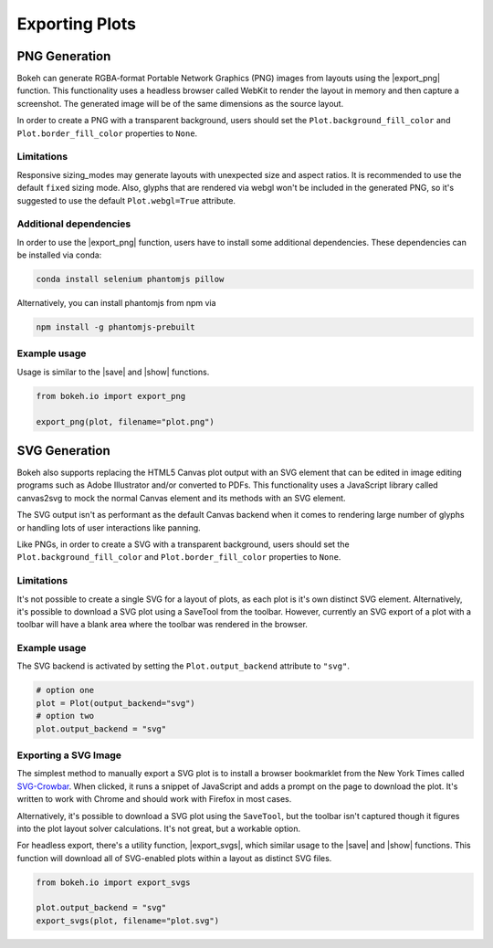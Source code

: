 .. _userguide_export:

Exporting Plots
===============

.. _userguide_export_png:

PNG Generation
--------------

Bokeh can generate RGBA-format Portable Network Graphics (PNG) images from
layouts using the |export_png| function. This functionality uses a headless
browser called WebKit to render the layout in memory and then capture a
screenshot. The generated image will be of the same dimensions as the source
layout.

In order to create a PNG with a transparent background, users should set the
``Plot.background_fill_color`` and ``Plot.border_fill_color`` properties to
``None``.

Limitations
~~~~~~~~~~~

Responsive sizing_modes may generate layouts with unexpected size and aspect
ratios. It is recommended to use the default ``fixed`` sizing mode. Also,
glyphs that are rendered via webgl won't be included in the generated PNG, so
it's suggested to use the default ``Plot.webgl=True`` attribute.

Additional dependencies
~~~~~~~~~~~~~~~~~~~~~~~

In order to use the |export_png| function, users have to install some 
additional dependencies. These dependencies can be installed via conda:

.. code-block:: sh

    conda install selenium phantomjs pillow

Alternatively, you can install phantomjs from npm via

.. code-block:: sh

    npm install -g phantomjs-prebuilt

Example usage
~~~~~~~~~~~~~

Usage is similar to the |save| and |show| functions.

.. code-block:: python

    from bokeh.io import export_png

    export_png(plot, filename="plot.png")

.. image:: /_images/unemployment.png

.. _userguide_export_svg:

SVG Generation
--------------

Bokeh also supports replacing the HTML5 Canvas plot output with an SVG element
that can be edited in image editing programs such as Adobe Illustrator and/or
converted to PDFs. This functionality uses a JavaScript library called
canvas2svg to mock the normal Canvas element and its methods with an SVG
element.

The SVG output isn't as performant as the default Canvas backend when it comes
to rendering large number of glyphs or handling lots of user interactions like
panning.

Like PNGs, in order to create a SVG with a transparent background, users
should set the ``Plot.background_fill_color`` and ``Plot.border_fill_color``
properties to ``None``.

Limitations
~~~~~~~~~~~

It's not possible to create a single SVG for a layout of plots, as each plot
is it's own distinct SVG element. Alternatively, it's possible to download a
SVG plot using a SaveTool from the toolbar. However, currently an SVG export
of a plot with a toolbar will have a blank area where the toolbar was rendered
in the browser.

Example usage
~~~~~~~~~~~~~

The SVG backend is activated by setting the ``Plot.output_backend`` attribute
to ``"svg"``.

.. code-block:: python

    # option one
    plot = Plot(output_backend="svg")
    # option two
    plot.output_backend = "svg"

Exporting a SVG Image
~~~~~~~~~~~~~~~~~~~~~

The simplest method to manually export a SVG plot is to install a browser
bookmarklet from the New York Times called `SVG-Crowbar`_. When clicked, it
runs a snippet of JavaScript and adds a prompt on the page to download the
plot. It's written to work with Chrome and should work with Firefox in most
cases.

Alternatively, it's possible to download a SVG plot using the ``SaveTool``, but
the toolbar isn't captured though it figures into the plot layout solver
calculations. It's not great, but a workable option.

For headless export, there's a utility function, |export_svgs|, which similar
usage to the |save| and |show| functions. This function will download all of
SVG-enabled plots within a layout as distinct SVG files.

.. code-block:: python

    from bokeh.io import export_svgs

    plot.output_backend = "svg"
    export_svgs(plot, filename="plot.svg")

.. image:: /_images/unemployment.svg

.. |export_svgs|     replace:: :func:`~bokeh.io.export_svgs`
.. |export_png|      replace:: :func:`~bokeh.io.export`
.. |save|            replace:: :func:`~bokeh.io.save`
.. |show|            replace:: :func:`~bokeh.io.show`

.. _SVG-Crowbar: http://nytimes.github.io/svg-crowbar/
